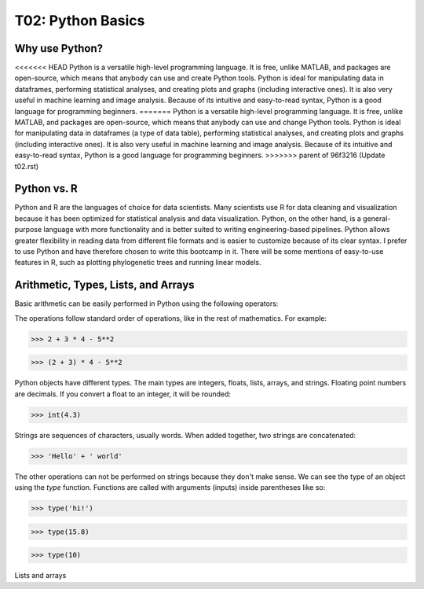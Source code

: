T02: Python Basics
=====

Why use Python?
----------------

<<<<<<< HEAD
Python is a versatile high-level programming language. It is free, unlike MATLAB, and packages are open-source, which means that anybody can use and create Python tools. Python is ideal for manipulating data in dataframes, performing statistical analyses, and creating plots and graphs (including interactive ones). It is also very useful in machine learning and image analysis. Because of its intuitive and easy-to-read syntax, Python is a good language for programming beginners.
=======
Python is a versatile high-level programming language. It is free, unlike MATLAB, and packages are open-source, which means that anybody can use and change Python tools. Python is ideal for manipulating data in dataframes (a type of data table), performing statistical analyses, and creating plots and graphs (including interactive ones). It is also very useful in machine learning and image analysis. Because of its intuitive and easy-to-read syntax, Python is a good language for programming beginners.
>>>>>>> parent of 96f3216 (Update t02.rst)

Python vs. R
----------------

Python and R are the languages of choice for data scientists. Many scientists use R for data cleaning and visualization because it has been optimized for statistical analysis and data visualization. Python, on the other hand, is a general-purpose language with more functionality and is better suited to writing engineering-based pipelines. Python allows greater flexibility in reading data from different file formats and is easier to customize because of its clear syntax. I prefer to use Python and have therefore chosen to write this bootcamp in it. There will be some mentions of easy-to-use features in R, such as plotting phylogenetic trees and running linear models. 

Arithmetic, Types, Lists, and Arrays
----------------

Basic arithmetic can be easily performed in Python using the following operators:

.. list-table:: 
   :widths: 10, 5
   :header-rows: 0

   * - addition, +
   * - subtraction, -
   * - multiplication, *
   * - division, /
   * - exponentiation, **
   * - modulo, %
   
The operations follow standard order of operations, like in the rest of mathematics. For example:

>>> 2 + 3 * 4 - 5**2

>>> (2 + 3) * 4 - 5**2
   
Python objects have different types. The main types are integers, floats, lists, arrays, and strings. Floating point numbers are decimals. If you convert a float to an integer, it will be rounded:

>>> int(4.3)

Strings are sequences of characters, usually words. When added together, two strings are concatenated:

>>> 'Hello' + ' world'

The other operations can not be performed on strings because they don't make sense. We can see the type of an object using the `type` function. Functions are called with arguments (inputs) inside parentheses like so:

>>> type('hi!')

>>> type(15.8)

>>> type(10)

Lists and arrays
